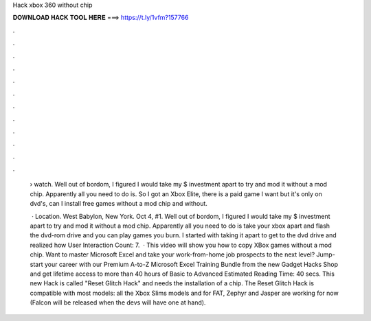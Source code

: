 Hack xbox 360 without chip



𝐃𝐎𝐖𝐍𝐋𝐎𝐀𝐃 𝐇𝐀𝐂𝐊 𝐓𝐎𝐎𝐋 𝐇𝐄𝐑𝐄 ===> https://t.ly/1vfm?157766



.



.



.



.



.



.



.



.



.



.



.



.

 › watch. Well out of bordom, I figured I would take my $ investment apart to try and mod it without a mod chip. Apparently all you need to do is. So I got an Xbox Elite, there is a paid game I want but it's only on dvd's, can I install free games without a mod chip and without.
 
  · Location. West Babylon, New York. Oct 4, #1. Well out of bordom, I figured I would take my $ investment apart to try and mod it without a mod chip. Apparently all you need to do is take your xbox apart and flash the dvd-rom drive and you can play games you burn. I started with taking it apart to get to the dvd drive and realized how User Interaction Count: 7.  · This video will show you how to copy XBox games without a mod chip. Want to master Microsoft Excel and take your work-from-home job prospects to the next level? Jump-start your career with our Premium A-to-Z Microsoft Excel Training Bundle from the new Gadget Hacks Shop and get lifetime access to more than 40 hours of Basic to Advanced Estimated Reading Time: 40 secs. This new Hack is called "Reset Glitch Hack" and needs the installation of a chip. The Reset Glitch Hack is compatible with most models: all the Xbox Slims models and for FAT, Zephyr and Jasper are working for now (Falcon will be released when the devs will have one at hand).
